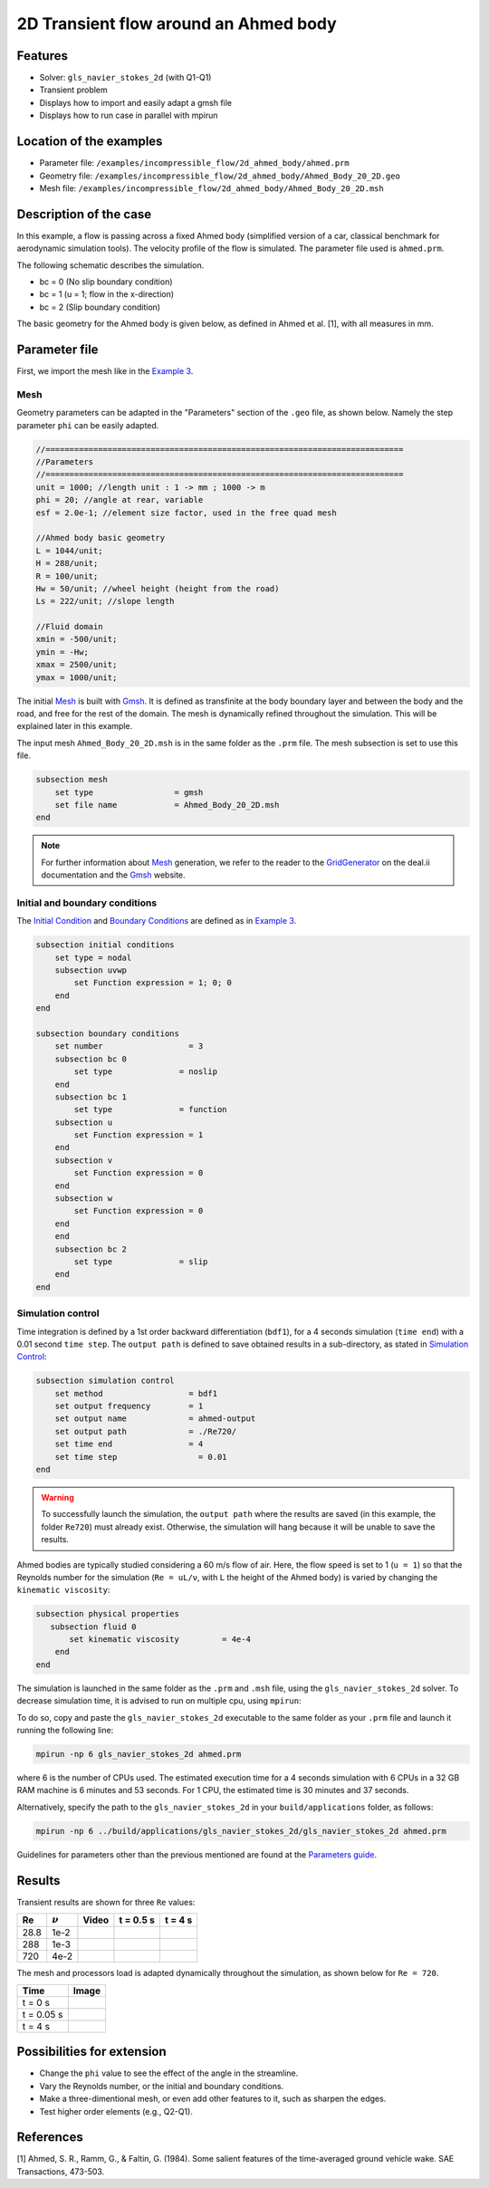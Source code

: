 ======================================
2D Transient flow around an Ahmed body
======================================

Features
---------

- Solver: ``gls_navier_stokes_2d`` (with Q1-Q1) 
- Transient problem
- Displays how to import and easily adapt a gmsh file
- Displays how to run case in parallel with mpirun

Location of the examples
-------------------------
- Parameter file: ``/examples/incompressible_flow/2d_ahmed_body/ahmed.prm``
- Geometry file: ``/examples/incompressible_flow/2d_ahmed_body/Ahmed_Body_20_2D.geo``
- Mesh file: ``/examples/incompressible_flow/2d_ahmed_body/Ahmed_Body_20_2D.msh``

Description of the case
--------------------------
In this example, a flow is passing across a fixed Ahmed body (simplified version of a car, classical benchmark for aerodynamic simulation tools). The velocity profile of the flow is simulated. The parameter file used is ``ahmed.prm``.

The following schematic describes the simulation.

.. image:: images/ahmed_bc.png
    :alt: The geometry and boundary conditions
    :align: center
    :name: geometry_and_bc


* bc = 0 (No slip boundary condition)
* bc = 1 (u = 1; flow in the x-direction)
* bc = 2 (Slip boundary condition)

The basic geometry for the Ahmed body is given below, as defined in Ahmed et al. [1], with all measures in mm.

.. image:: images/ahmed_geometry.png
    :alt: Geometry detailed description
    :align: center
    :name: geometry_detailed

Parameter file
--------------
First, we import the mesh like in the `Example 3 <https://lethe-cfd.github.io/lethe/examples/incompressible-flow/2d-flow-around-cylinder/2d-flow-around-cylinder.html>`_. 

Mesh
~~~~~
Geometry parameters can be adapted in the "Parameters" section of the ``.geo`` file, as shown below. Namely the step parameter ``phi`` can be easily adapted.

.. code-block:: text

    //===========================================================================
    //Parameters
    //===========================================================================
    unit = 1000; //length unit : 1 -> mm ; 1000 -> m
    phi = 20; //angle at rear, variable
    esf = 2.0e-1; //element size factor, used in the free quad mesh

    //Ahmed body basic geometry
    L = 1044/unit;
    H = 288/unit;
    R = 100/unit;
    Hw = 50/unit; //wheel height (height from the road)
    Ls = 222/unit; //slope length

    //Fluid domain
    xmin = -500/unit;
    ymin = -Hw;
    xmax = 2500/unit;
    ymax = 1000/unit;

The initial `Mesh <https://lethe-cfd.github.io/lethe/parameters/cfd/mesh.html>`_ is built with `Gmsh <https://gmsh.info/#Download>`_. It is defined as transfinite at the body boundary layer and between the body and the road, and free for the rest of the domain. The mesh is dynamically refined throughout the simulation. This will be explained later in this example.

The input mesh ``Ahmed_Body_20_2D.msh`` is in the same folder as the ``.prm`` file. The mesh subsection is set to use this file.

.. code-block:: text

    subsection mesh
        set type                 = gmsh
        set file name            = Ahmed_Body_20_2D.msh
    end

.. note::

    For further information about `Mesh <https://lethe-cfd.github.io/lethe/parameters/cfd/mesh.html>`_ generation, we refer to the reader to the `GridGenerator <https://www.dealii.org/current/doxygen/deal.II/namespaceGridGenerator.html>`_ on the deal.ii documentation and the `Gmsh <https://gmsh.info/#Download>`_ website.

Initial and boundary conditions
~~~~~~~~~~~~~~~~~~~~~~~~~~~~~~~~
The `Initial Condition <https://lethe-cfd.github.io/lethe/parameters/cfd/initial_conditions.html>`_ and `Boundary Conditions <https://lethe-cfd.github.io/lethe/parameters/cfd/boundary_conditions_cfd.html>`_ are defined as in `Example 3 <https://lethe-cfd.github.io/lethe/examples/incompressible-flow/2d-flow-around-cylinder/2d-flow-around-cylinder.html>`_.

.. code-block:: text

    subsection initial conditions
        set type = nodal
        subsection uvwp
            set Function expression = 1; 0; 0
        end
    end

    subsection boundary conditions
        set number                  = 3
        subsection bc 0
            set type              = noslip
        end
        subsection bc 1
            set type              = function
        subsection u
            set Function expression = 1
        end
        subsection v
            set Function expression = 0
        end
        subsection w
            set Function expression = 0
        end
        end
        subsection bc 2
            set type              = slip
        end
    end

Simulation control
~~~~~~~~~~~~~~~~~~
Time integration is defined by a 1st order backward differentiation (``bdf1``), for a 4 seconds simulation (``time end``) with a 0.01 second ``time step``. The ``output path`` is defined to save obtained results in a sub-directory, as stated in `Simulation Control <https://lethe-cfd.github.io/lethe/parameters/cfd/simulation_control.html>`_:

.. code-block:: text

    subsection simulation control
        set method                  = bdf1
        set output frequency        = 1
        set output name             = ahmed-output
        set output path             = ./Re720/
        set time end                = 4
        set time step		      = 0.01
    end


.. Warning::
   To successfully launch the simulation, the ``output path`` where the results are saved (in this example, the folder ``Re720``) must already exist. Otherwise, the simulation will hang because it will be unable to save the results.

Ahmed bodies are typically studied considering a 60 m/s flow of air. Here, the flow speed is set to 1 (``u = 1``) so that the Reynolds number for the simulation (``Re = uL/ν``, with ``L`` the height of the Ahmed body) is varied  by changing the ``kinematic viscosity``:

.. code-block:: text 

    subsection physical properties
       subsection fluid 0
           set kinematic viscosity         = 4e-4
        end
    end

The simulation is launched in the same folder as the ``.prm`` and ``.msh`` file, using the ``gls_navier_stokes_2d`` solver. To decrease simulation time, it is advised to run on multiple cpu, using ``mpirun``:

To do so, copy and paste the ``gls_navier_stokes_2d`` executable to the same folder as your ``.prm`` file and launch it running the following line:

.. code-block:: text

      mpirun -np 6 gls_navier_stokes_2d ahmed.prm

where 6 is the number of CPUs used. The estimated execution time for a 4 seconds simulation with 6 CPUs in a 32 GB RAM machine is 6 minutes and 53 seconds. For 1 CPU, the estimated time is 30 minutes and 37 seconds.

Alternatively, specify the path to the ``gls_navier_stokes_2d`` in your ``build/applications`` folder, as follows:

.. code-block:: text

      mpirun -np 6 ../build/applications/gls_navier_stokes_2d/gls_navier_stokes_2d ahmed.prm

Guidelines for parameters other than the previous mentioned are found at the `Parameters guide <https://lethe-cfd.github.io/lethe/parameters/parameters.html>`_.

Results
-------
Transient results are shown for three ``Re`` values:

+-------+-----------------+--------------------+---------------------------------------+--------------------------------------+
| Re    | :math:`{\nu}`   | Video              | t = 0.5 s                             | t = 4 s                              |
+=======+=================+====================+=======================================+======================================+
| 28.8  | 1e-2            | |video_1_ahmed|_   | .. image:: images/Re28_speed_t05.png  | .. image:: images/Re28_speed_t4.png  |
+-------+-----------------+--------------------+---------------------------------------+--------------------------------------+
| 288   | 1e-3            | |video_2_ahmed|_   | .. image:: images/Re288_speed_t05.png | .. image:: images/Re288_speed_t4.png |
+-------+-----------------+--------------------+---------------------------------------+--------------------------------------+
| 720   | 4e-2            | |video_3_ahmed|_   | .. image:: images/Re720_speed_t05.png | .. image:: images/Re720_speed_t4.png |
+-------+-----------------+--------------------+---------------------------------------+--------------------------------------+

.. |video_1_ahmed| image:: images/video_1_ahmed.jfif 
.. _video_1_ahmed: http://www.youtube.com/watch?feature=player_embedded&v=5iqMJ7O_AcU

.. |video_2_ahmed| image:: images/video_2_ahmed.jfif 
.. _video_2_ahmed: http://www.youtube.com/watch?feature=player_embedded&v=22salV0Q8_0

.. |video_3_ahmed| image:: images/video_3_ahmed.jfif 
.. _video_3_ahmed: http://www.youtube.com/watch?feature=player_embedded&v=SVReNMeDNiE

The mesh and processors load is adapted dynamically throughout the simulation, as shown below for ``Re = 720``.

+-------------+----------------------------------------+
| Time        | Image                                  |
+=============+========================================+
| t = 0 s     | .. image:: images/Re720_mesh_t0.png    |
+-------------+----------------------------------------+
| t = 0.05 s  | .. image:: images/Re720_mesh_t005.png  |
+-------------+----------------------------------------+
| t = 4 s     | .. image:: images/Re720_mesh_t4.png    |
+-------------+----------------------------------------+

Possibilities for extension
----------------------------

* Change the ``phi`` value to see the effect of the angle in the streamline.
* Vary the Reynolds number, or the initial and boundary conditions.
* Make a three-dimentional mesh, or even add other features to it, such as sharpen the edges.
* Test higher order elements (e.g., Q2-Q1).

References
----------
[1] Ahmed, S. R., Ramm, G., & Faltin, G. (1984). Some salient features of the time-averaged ground vehicle wake. SAE Transactions, 473-503.
